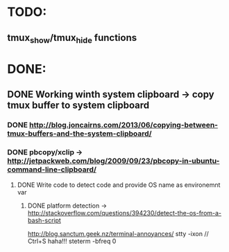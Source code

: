 * TODO:
** tmux_show/tmux_hide functions
* DONE:
** DONE Working winth system clipboard -> copy tmux buffer to system clipboard
*** DONE http://blog.joncairns.com/2013/06/copying-between-tmux-buffers-and-the-system-clipboard/
*** DONE pbcopy/xclip ->  http://jetpackweb.com/blog/2009/09/23/pbcopy-in-ubuntu-command-line-clipboard/
**** DONE Write code to detect code and provide OS name as environemnt var
***** DONE platform detection -> http://stackoverflow.com/questions/394230/detect-the-os-from-a-bash-script
http://blog.sanctum.geek.nz/terminal-annoyances/
      stty -ixon   // Ctrl+S haha!!!
      steterm -bfreq 0
